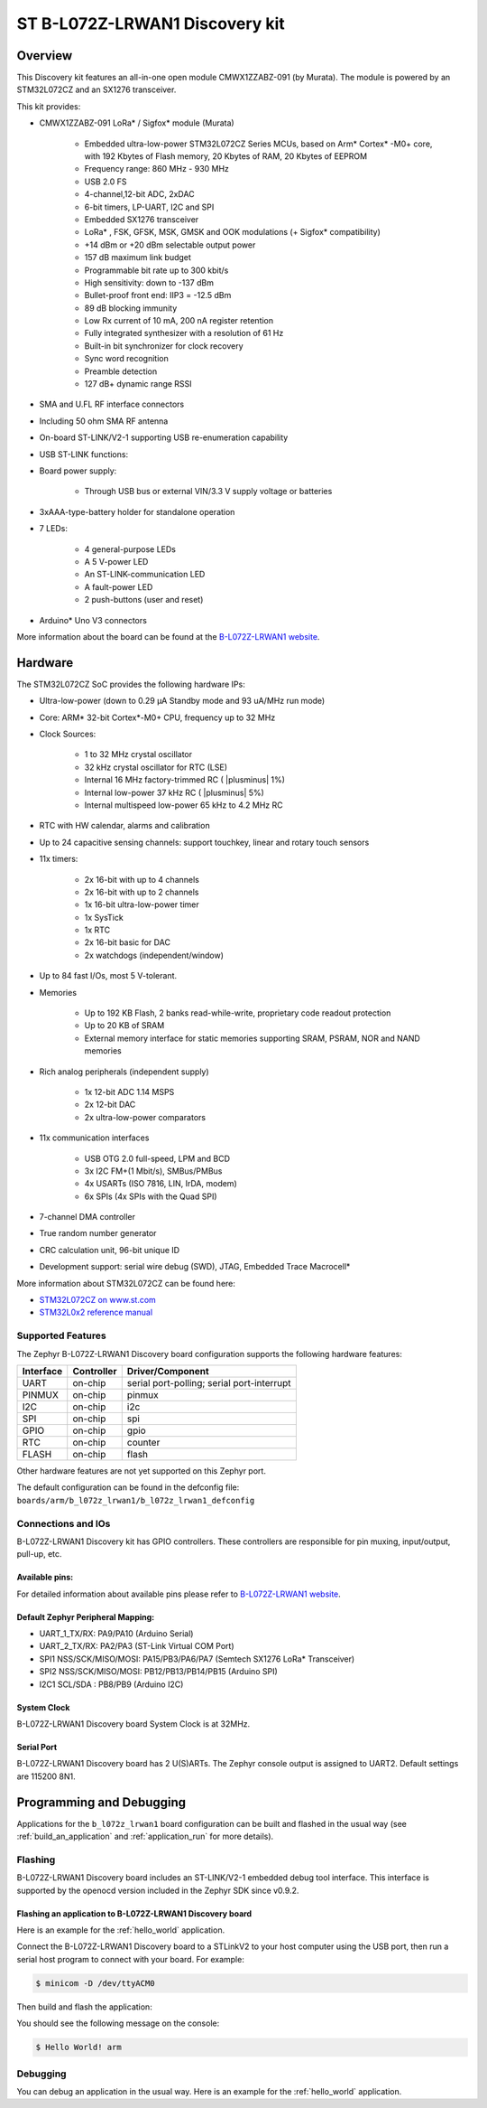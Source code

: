 .. _b_l072z_lrwan1_board:

ST B-L072Z-LRWAN1 Discovery kit
###############################

Overview
********

This Discovery kit features an all-in-one open module CMWX1ZZABZ-091 (by Murata).
The module is powered by an STM32L072CZ and an SX1276 transceiver.

This kit provides:

- CMWX1ZZABZ-091 LoRa* / Sigfox* module (Murata)

        - Embedded ultra-low-power STM32L072CZ Series MCUs, based on
          Arm* Cortex* -M0+ core, with 192 Kbytes of Flash
          memory, 20 Kbytes of RAM, 20 Kbytes of EEPROM
        - Frequency range: 860 MHz - 930 MHz
        - USB 2.0 FS
        - 4-channel,12-bit ADC, 2xDAC
        - 6-bit timers, LP-UART, I2C and SPI
        - Embedded SX1276 transceiver
        - LoRa* , FSK, GFSK, MSK, GMSK and OOK modulations (+ Sigfox* compatibility)
        - +14 dBm or +20 dBm selectable output power
        - 157 dB maximum link budget
        - Programmable bit rate up to 300 kbit/s
        - High sensitivity: down to -137 dBm
        - Bullet-proof front end: IIP3 = -12.5 dBm
        - 89 dB blocking immunity
        - Low Rx current of 10 mA, 200 nA register retention
        - Fully integrated synthesizer with a resolution of 61 Hz
        - Built-in bit synchronizer for clock recovery
        - Sync word recognition
        - Preamble detection
        - 127 dB+ dynamic range RSSI

- SMA and U.FL RF interface connectors
- Including 50 ohm SMA RF antenna
- On-board ST-LINK/V2-1 supporting USB re-enumeration capability

- USB ST-LINK functions:
- Board power supply:

        - Through USB bus or external VIN/3.3 V supply voltage or batteries
- 3xAAA-type-battery holder for standalone operation
- 7 LEDs:

        - 4 general-purpose LEDs
        - A 5 V-power LED
        - An ST-LINK-communication LED
        - A fault-power LED
        - 2 push-buttons (user and reset)
- Arduino* Uno V3 connectors

.. image:: img/b_l072z_lrwan1.png
     :width: 500px
     :align: center
     :height: 325px
     :alt: B-L072Z-LRWAN1

More information about the board can be found at the `B-L072Z-LRWAN1 website`_.

Hardware
********

The STM32L072CZ SoC provides the following hardware IPs:

- Ultra-low-power (down to 0.29 µA Standby mode and 93 uA/MHz run mode)
- Core: ARM* 32-bit Cortex*-M0+ CPU, frequency up to 32 MHz
- Clock Sources:

        - 1 to 32 MHz crystal oscillator
        - 32 kHz crystal oscillator for RTC (LSE)
        - Internal 16 MHz factory-trimmed RC ( |plusminus| 1%)
        - Internal low-power 37 kHz RC ( |plusminus| 5%)
        - Internal multispeed low-power 65 kHz to 4.2 MHz RC
- RTC with HW calendar, alarms and calibration
- Up to 24 capacitive sensing channels: support touchkey, linear and rotary touch sensors
- 11x timers:

        - 2x 16-bit with up to 4 channels
        - 2x 16-bit with up to 2 channels
        - 1x 16-bit ultra-low-power timer
        - 1x SysTick
        - 1x RTC
        - 2x 16-bit basic for DAC
        - 2x watchdogs (independent/window)
- Up to 84 fast I/Os, most 5 V-tolerant.
- Memories

        - Up to 192 KB Flash, 2 banks read-while-write, proprietary code readout protection
        - Up to 20 KB of SRAM
        - External memory interface for static memories supporting SRAM, PSRAM, NOR and NAND memories
- Rich analog peripherals (independent supply)

        - 1x 12-bit ADC 1.14 MSPS
        - 2x 12-bit DAC
        - 2x ultra-low-power comparators
- 11x communication interfaces

        - USB OTG 2.0 full-speed, LPM and BCD
        - 3x I2C FM+(1 Mbit/s), SMBus/PMBus
        - 4x USARTs (ISO 7816, LIN, IrDA, modem)
        - 6x SPIs (4x SPIs with the Quad SPI)
- 7-channel DMA controller
- True random number generator
- CRC calculation unit, 96-bit unique ID
- Development support: serial wire debug (SWD), JTAG, Embedded Trace Macrocell*


More information about STM32L072CZ can be found here:

- `STM32L072CZ on www.st.com`_
- `STM32L0x2 reference manual`_

Supported Features
==================

The Zephyr B-L072Z-LRWAN1 Discovery board configuration supports the following hardware features:

+-----------+------------+-------------------------------------+
| Interface | Controller | Driver/Component                    |
+===========+============+=====================================+
| UART      | on-chip    | serial port-polling;                |
|           |            | serial port-interrupt               |
+-----------+------------+-------------------------------------+
| PINMUX    | on-chip    | pinmux                              |
+-----------+------------+-------------------------------------+
| I2C       | on-chip    | i2c                                 |
+-----------+------------+-------------------------------------+
| SPI       | on-chip    | spi                                 |
+-----------+------------+-------------------------------------+
| GPIO      | on-chip    | gpio                                |
+-----------+------------+-------------------------------------+
| RTC       | on-chip    | counter                             |
+-----------+------------+-------------------------------------+
| FLASH     | on-chip    | flash                               |
+-----------+------------+-------------------------------------+

Other hardware features are not yet supported on this Zephyr port.

The default configuration can be found in the defconfig file:
``boards/arm/b_l072z_lrwan1/b_l072z_lrwan1_defconfig``


Connections and IOs
===================

B-L072Z-LRWAN1 Discovery kit has GPIO controllers. These controllers are responsible for pin muxing,
input/output, pull-up, etc.

Available pins:
---------------

For detailed information about available pins please refer to `B-L072Z-LRWAN1 website`_.

Default Zephyr Peripheral Mapping:
----------------------------------

- UART_1_TX/RX: PA9/PA10 (Arduino Serial)
- UART_2_TX/RX: PA2/PA3 (ST-Link Virtual COM Port)
- SPI1 NSS/SCK/MISO/MOSI: PA15/PB3/PA6/PA7 (Semtech SX1276 LoRa* Transceiver)
- SPI2 NSS/SCK/MISO/MOSI: PB12/PB13/PB14/PB15 (Arduino SPI)
- I2C1 SCL/SDA : PB8/PB9 (Arduino I2C)

System Clock
------------

B-L072Z-LRWAN1 Discovery board System Clock is at 32MHz.

Serial Port
-----------

B-L072Z-LRWAN1 Discovery board has 2 U(S)ARTs. The Zephyr console output is assigned to UART2.
Default settings are 115200 8N1.

Programming and Debugging
*************************

Applications for the ``b_l072z_lrwan1`` board configuration can be built and
flashed in the usual way (see :ref:`build_an_application` and
:ref:`application_run` for more details).

Flashing
========

B-L072Z-LRWAN1 Discovery board includes an ST-LINK/V2-1 embedded debug
tool interface. This interface is supported by the openocd version included
in the Zephyr SDK since v0.9.2.


Flashing an application to B-L072Z-LRWAN1 Discovery board
---------------------------------------------------------

Here is an example for the :ref:`hello_world` application.

Connect the B-L072Z-LRWAN1 Discovery board to a STLinkV2 to your host computer using the USB port, then
run a serial host program to connect with your board. For example:

.. code-block:: console

   $ minicom -D /dev/ttyACM0

Then build and flash the application:

.. zephyr-app-commands::
   :zephyr-app: samples/hello_world
   :board: b_l072z_lrwan1
   :goals: build flash

You should see the following message on the console:

.. code-block:: console

   $ Hello World! arm

Debugging
=========

You can debug an application in the usual way.  Here is an example for the
:ref:`hello_world` application.

.. zephyr-app-commands::
   :zephyr-app: samples/hello_world
   :board: b_l072z_lrwan1
   :maybe-skip-config:
   :goals: debug

.. _B-L072Z-LRWAN1 website:
   https://www.st.com/en/evaluation-tools/b-l072z-lrwan1.html

.. _STM32L072CZ on www.st.com:
   http://www.st.com/en/microcontrollers/stm32l072cz.html

.. _STM32L0x2 reference manual:
   http://www.st.com/resource/en/reference_manual/DM00108281.pdf
